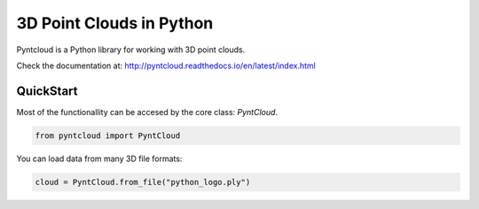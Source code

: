 =========================
3D Point Clouds in Python
=========================

.. image:: /docs/pyntcloud_logo.png

Pyntcloud is a Python library for working with 3D point clouds.

Check the documentation at: http://pyntcloud.readthedocs.io/en/latest/index.html


QuickStart
==========

Most of the functionallity can be accesed by the core class: `PyntCloud`.

.. code-block:: python

    from pyntcloud import PyntCloud

You can load data from many 3D file formats:

.. code-block:: python

    cloud = PyntCloud.from_file("python_logo.ply")